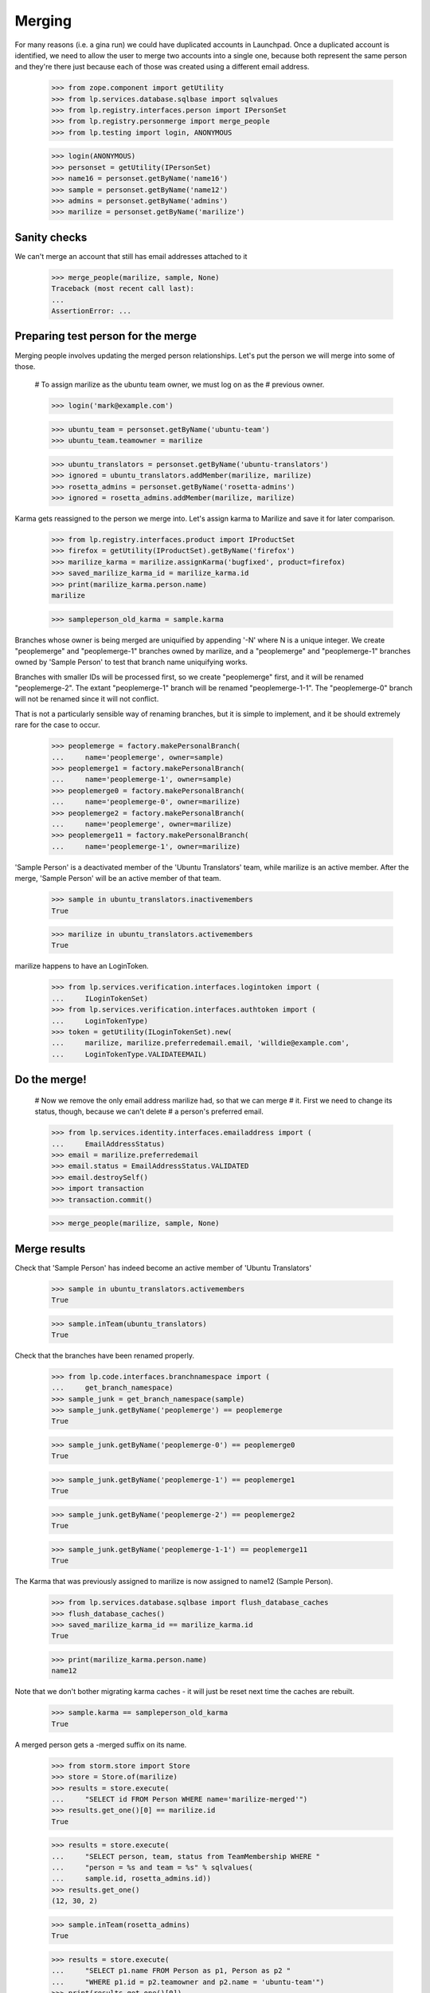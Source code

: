 Merging
=======

For many reasons (i.e. a gina run) we could have duplicated accounts in
Launchpad. Once a duplicated account is identified, we need to allow the
user to merge two accounts into a single one, because both represent the
same person and they're there just because each of those was created
using a different email address.

    >>> from zope.component import getUtility
    >>> from lp.services.database.sqlbase import sqlvalues
    >>> from lp.registry.interfaces.person import IPersonSet
    >>> from lp.registry.personmerge import merge_people
    >>> from lp.testing import login, ANONYMOUS

    >>> login(ANONYMOUS)
    >>> personset = getUtility(IPersonSet)
    >>> name16 = personset.getByName('name16')
    >>> sample = personset.getByName('name12')
    >>> admins = personset.getByName('admins')
    >>> marilize = personset.getByName('marilize')


Sanity checks
-------------

We can't merge an account that still has email addresses attached to it

    >>> merge_people(marilize, sample, None)
    Traceback (most recent call last):
    ...
    AssertionError: ...


Preparing test person for the merge
-----------------------------------

Merging people involves updating the merged person relationships. Let's
put the person we will merge into some of those.

    # To assign marilize as the ubuntu team owner, we must log on as the
    # previous owner.

    >>> login('mark@example.com')

    >>> ubuntu_team = personset.getByName('ubuntu-team')
    >>> ubuntu_team.teamowner = marilize

    >>> ubuntu_translators = personset.getByName('ubuntu-translators')
    >>> ignored = ubuntu_translators.addMember(marilize, marilize)
    >>> rosetta_admins = personset.getByName('rosetta-admins')
    >>> ignored = rosetta_admins.addMember(marilize, marilize)

Karma gets reassigned to the person we merge into. Let's assign karma to
Marilize and save it for later comparison.

    >>> from lp.registry.interfaces.product import IProductSet
    >>> firefox = getUtility(IProductSet).getByName('firefox')
    >>> marilize_karma = marilize.assignKarma('bugfixed', product=firefox)
    >>> saved_marilize_karma_id = marilize_karma.id
    >>> print(marilize_karma.person.name)
    marilize

    >>> sampleperson_old_karma = sample.karma

Branches whose owner is being merged are uniquified by appending '-N'
where N is a unique integer. We create "peoplemerge" and "peoplemerge-1"
branches owned by marilize, and a "peoplemerge" and "peoplemerge-1"
branches owned by 'Sample Person' to test that branch name uniquifying
works.

Branches with smaller IDs will be processed first, so we create
"peoplemerge" first, and it will be renamed "peoplemerge-2". The extant
"peoplemerge-1" branch will be renamed "peoplemerge-1-1". The
"peoplemerge-0" branch will not be renamed since it will not conflict.

That is not a particularly sensible way of renaming branches, but it is
simple to implement, and it be should extremely rare for the case to
occur.

    >>> peoplemerge = factory.makePersonalBranch(
    ...     name='peoplemerge', owner=sample)
    >>> peoplemerge1 = factory.makePersonalBranch(
    ...     name='peoplemerge-1', owner=sample)
    >>> peoplemerge0 = factory.makePersonalBranch(
    ...     name='peoplemerge-0', owner=marilize)
    >>> peoplemerge2 = factory.makePersonalBranch(
    ...     name='peoplemerge', owner=marilize)
    >>> peoplemerge11 = factory.makePersonalBranch(
    ...     name='peoplemerge-1', owner=marilize)

'Sample Person' is a deactivated member of the 'Ubuntu Translators'
team, while marilize is an active member. After the merge, 'Sample
Person' will be an active member of that team.

    >>> sample in ubuntu_translators.inactivemembers
    True

    >>> marilize in ubuntu_translators.activemembers
    True

marilize happens to have an LoginToken.

    >>> from lp.services.verification.interfaces.logintoken import (
    ...     ILoginTokenSet)
    >>> from lp.services.verification.interfaces.authtoken import (
    ...     LoginTokenType)
    >>> token = getUtility(ILoginTokenSet).new(
    ...     marilize, marilize.preferredemail.email, 'willdie@example.com',
    ...     LoginTokenType.VALIDATEEMAIL)

Do the merge!
-------------

    # Now we remove the only email address marilize had, so that we can merge
    # it.  First we need to change its status, though, because we can't delete
    # a person's preferred email.

    >>> from lp.services.identity.interfaces.emailaddress import (
    ...     EmailAddressStatus)
    >>> email = marilize.preferredemail
    >>> email.status = EmailAddressStatus.VALIDATED
    >>> email.destroySelf()
    >>> import transaction
    >>> transaction.commit()

    >>> merge_people(marilize, sample, None)


Merge results
-------------

Check that 'Sample Person' has indeed become an active member of 'Ubuntu
Translators'

    >>> sample in ubuntu_translators.activemembers
    True

    >>> sample.inTeam(ubuntu_translators)
    True

Check that the branches have been renamed properly.

    >>> from lp.code.interfaces.branchnamespace import (
    ...     get_branch_namespace)
    >>> sample_junk = get_branch_namespace(sample)
    >>> sample_junk.getByName('peoplemerge') == peoplemerge
    True

    >>> sample_junk.getByName('peoplemerge-0') == peoplemerge0
    True

    >>> sample_junk.getByName('peoplemerge-1') == peoplemerge1
    True

    >>> sample_junk.getByName('peoplemerge-2') == peoplemerge2
    True

    >>> sample_junk.getByName('peoplemerge-1-1') == peoplemerge11
    True

The Karma that was previously assigned to marilize is now assigned to
name12 (Sample Person).

    >>> from lp.services.database.sqlbase import flush_database_caches
    >>> flush_database_caches()
    >>> saved_marilize_karma_id == marilize_karma.id
    True

    >>> print(marilize_karma.person.name)
    name12

Note that we don't bother migrating karma caches - it will just be reset
next time the caches are rebuilt.

    >>> sample.karma == sampleperson_old_karma
    True

A merged person gets a -merged suffix on its name.

    >>> from storm.store import Store
    >>> store = Store.of(marilize)
    >>> results = store.execute(
    ...     "SELECT id FROM Person WHERE name='marilize-merged'")
    >>> results.get_one()[0] == marilize.id
    True

    >>> results = store.execute(
    ...     "SELECT person, team, status from TeamMembership WHERE "
    ...     "person = %s and team = %s" % sqlvalues(
    ...     sample.id, rosetta_admins.id))
    >>> results.get_one()
    (12, 30, 2)

    >>> sample.inTeam(rosetta_admins)
    True

    >>> results = store.execute(
    ...     "SELECT p1.name FROM Person as p1, Person as p2 "
    ...     "WHERE p1.id = p2.teamowner and p2.name = 'ubuntu-team'")
    >>> print(results.get_one()[0])
    name12

The person that has been merged is flagged. We can use this to eliminate
merged persons from lists etc.

    >>> results = store.execute(
    ...     "SELECT merged FROM Person WHERE name='marilize-merged'")
    >>> results.get_one()[0]
    12

    >>> results = store.execute(
    ...     "SELECT merged FROM Person WHERE name='name12'")
    >>> results.get_one()[0] is None
    True

An email is sent to the user informing them that they should review their
email and mailing list subscription settings.

    >>> from lp.registry.interfaces.personnotification import (
    ...     IPersonNotificationSet)

    >>> notification_set = getUtility(IPersonNotificationSet)
    >>> notifications = notification_set.getNotificationsToSend()
    >>> notifications.count()
    1

    >>> notification = notifications[0]
    >>> print(notification.person.name)
    name12

    >>> print(notification.subject)
    Launchpad accounts merged

    >>> print(notification.body)
    The Launchpad account named 'marilize-merged' was merged into the account
    named 'name12'. ...

    You can review and update your email and subscription settings at:

        https://launchpad.net/name12/+editemails ...

sample has not been transferred marilize's logintoken.

    >>> list(getUtility(ILoginTokenSet).searchByEmailRequesterAndType(
    ...     'willdie@example.com', sample, LoginTokenType.VALIDATEEMAIL))
    []

Person decoration
-----------------

Several tables "extend" the Person table by having additional
information that is UNIQUEly keyed to Person.id. We have a utility
function that merges information in those tables, we test it here.

We will use PersonLocation as an example. There are many permutations
and combinations, we will exercise them all, and in each case we'll
create, and then delete, the needed two people.

    >>> from lp.registry.model.person import PersonSet, Person
    >>> from lp.registry.interfaces.person import PersonCreationRationale
    >>> personset = PersonSet()

    >>> skip = []
    >>> def decorator_refs(store, winner, loser):
    ...    results = store.execute(
    ...        "SELECT person, last_modified_by FROM PersonLocation "
    ...        "WHERE person IN (%(loser)d, %(winner)d)"
    ...        "      OR last_modified_by IN (%(loser)d, %(winner)d)"
    ...        "ORDER BY date_created" % {
    ...        'winner': winner.id, 'loser': loser.id})
    ...    result = ''
    ...    for line in results.get_all():
    ...        for item in line:
    ...            if item == winner.id: result += 'winner, '
    ...            elif item == loser.id: result += 'loser, '
    ...            else: result += str(item) + ', '
    ...        result += '\n'
    ...    return result.strip()
    >>> def new_players():
    ...  lead = 99
    ...  while True:
    ...     lead += 1
    ...     name = str(lead)
    ...     lp = PersonCreationRationale.OWNER_CREATED_LAUNCHPAD
    ...     winner = Person(
    ...         name=name+'.winner', display_name='Merge Winner',
    ...         creation_rationale=lp)
    ...     loser = Person(
    ...         name=name+'.loser', display_name='Merge Loser',
    ...         creation_rationale=lp)
    ...     yield winner, loser
    >>> endless_supply_of_players = new_players()

First, we will test a merge where there is no decoration.

    >>> winner, loser = next(endless_supply_of_players)
    >>> print(decorator_refs(store, winner, loser))
    <BLANKLINE>

    >>> from lp.registry.personmerge import _merge_person_decoration
    >>> _merge_person_decoration(winner, loser, skip,
    ...     'PersonLocation', 'person', ['last_modified_by',])

"Skip" should have been updated with the table and unique reference
column name.

    >>> print(pretty(skip))
    [('personlocation', 'person')]

There should still be no columns that reference the winner or loser.

    >>> print(decorator_refs(store, winner, loser))
    <BLANKLINE>

OK, now, this time, we will add some decorator information to the winner
but not the loser.

    >>> winner, loser = next(endless_supply_of_players)
    >>> winner.setLocation(None, None, 'America/Santiago', winner)
    >>> print(decorator_refs(store, winner, loser))
    winner, winner,

    >>> _merge_person_decoration(winner, loser, skip,
    ...     'PersonLocation', 'person', ['last_modified_by',])

There should now still be one decorator, with all columns pointing to
the winner:

    >>> print(decorator_refs(store, winner, loser))
    winner, winner,

This time, we will have a decorator for the person that is being merged
INTO another person, but nothing on the target person.

    >>> winner, loser = next(endless_supply_of_players)
    >>> loser.setLocation(None, None, 'America/Santiago', loser)
    >>> print(decorator_refs(store, winner, loser))
    loser, loser,

    >>> _merge_person_decoration(winner, loser, skip,
    ...     'PersonLocation', 'person', ['last_modified_by',])

There should now still be one decorator, with all columns pointing to
the winner:

    >>> print(decorator_refs(store, winner, loser))
    winner, winner,

Now, we want to show what happens when there is a decorator for both the
to_person and the from_person. We expect that the from_person record
will remain as noise but non-unique columns will have been updated to
point to the winner, and the to_person will be unaffected.

    >>> winner, loser = next(endless_supply_of_players)
    >>> winner.setLocation(None, None, 'America/Santiago', winner)
    >>> loser.setLocation(None, None, 'America/New_York', loser)
    >>> print(decorator_refs(store, winner, loser))
    winner, winner,
    loser, loser,

    >>> _merge_person_decoration(winner, loser, skip,
    ...     'PersonLocation', 'person', ['last_modified_by',])
    >>> print(decorator_refs(store, winner, loser))
    winner, winner,
    loser, winner,


Merging teams
-------------

Merging of teams is also possible and uses the same API used for merging
people.  Note, though, that when merging teams, its polls will not be
carried over to the remaining team.  Team memberships, on the other
hand, are carried over just like when merging people.

    >>> from datetime import datetime, timedelta
    >>> import pytz
    >>> from lp.registry.interfaces.poll import IPollSubset, PollSecrecy
    >>> test_team = personset.newTeam(sample, 'test-team', 'Test team')
    >>> launchpad_devs = personset.getByName('launchpad')
    >>> ignored = launchpad_devs.addMember(
    ...     test_team, reviewer=launchpad_devs.teamowner, force_team_add=True)
    >>> today = datetime.now(pytz.timezone('UTC'))
    >>> tomorrow = today + timedelta(days=1)
    >>> poll = IPollSubset(test_team).new(
    ...     u'test-poll', u'Title', u'Proposition', today, tomorrow,
    ...     PollSecrecy.OPEN, allowspoilt=True)

    # test_team has a superteam, one active member and a poll.

    >>> for team in test_team.super_teams:
    ...     print(team.name)
    launchpad

    >>> print(test_team.teamowner.name)
    name12

    >>> for member in test_team.allmembers:
    ...     print(member.name)
    name12

    >>> list(IPollSubset(test_team).getAll())
    [<lp.registry.model.poll.Poll object at ...]

    # Landscape-developers has no super teams, two members and no polls.

    >>> landscape = personset.getByName('landscape-developers')
    >>> [team.name for team in landscape.super_teams]
    []

    >>> print(landscape.teamowner.name)
    name12

    >>> for member in landscape.allmembers:
    ...     print(member.name)
    salgado
    name12

    >>> list(IPollSubset(landscape).getAll())
    []
